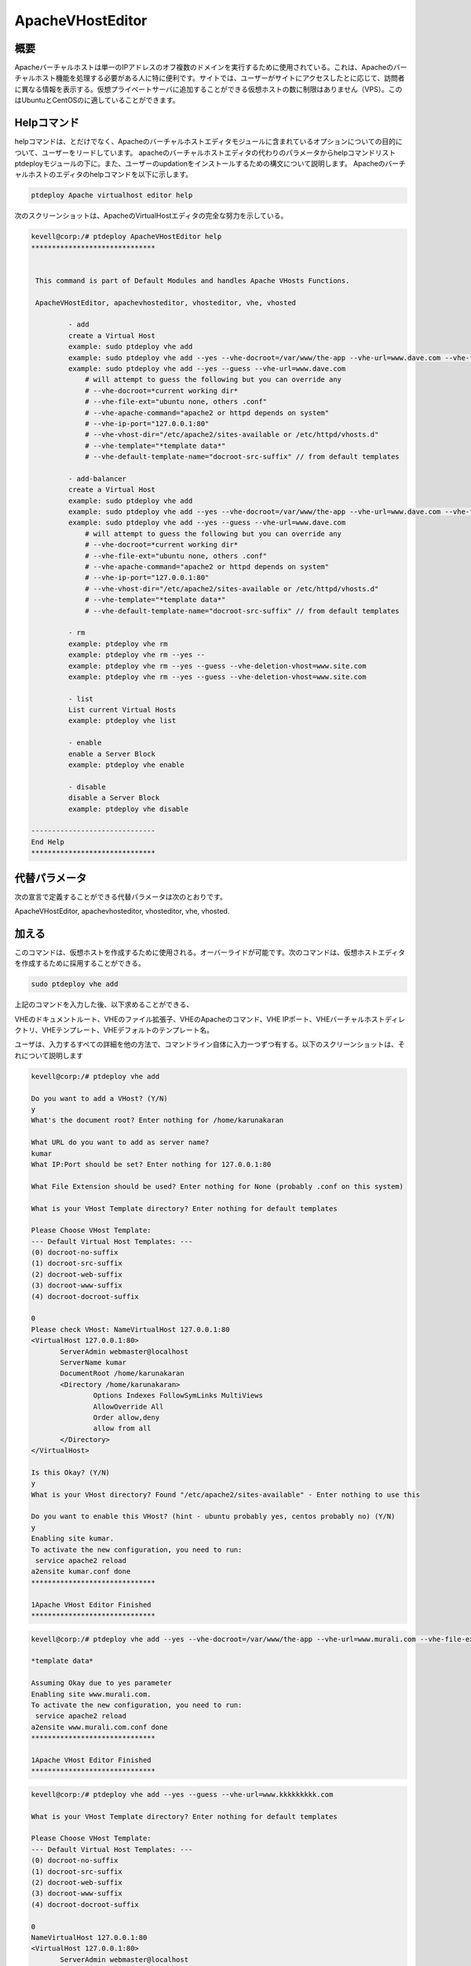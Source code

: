===========================
ApacheVHostEditor
===========================

概要
------------------

Apacheバーチャルホストは単一のIPアドレスのオフ複数のドメインを実行するために使用されている。これは、Apacheのバーチャルホスト機能を処理する必要がある人に特に便利です。サイトでは、ユーザーがサイトにアクセスしたとに応じて、訪問者に異なる情報を表示する。仮想プライベートサーバに追加することができる仮想ホストの数に制限はありません（VPS）。このはUbuntuとCentOSのに適していることができます。

Helpコマンド
-----------------------

helpコマンドは、とだけでなく、Apacheのバーチャルホストエディタモジュールに含まれているオプションについての目的について、ユーザーをリードしています。 apacheのバーチャルホストエディタの代わりのパラメータからhelpコマンドリスト
ptdeployモジュールの下に。また、ユーザーのupdationをインストールするための構文について説明します。 Apacheのバーチャルホストのエディタのhelpコマンドを以下に示します。

.. code-block:: bash

	ptdeploy Apache virtualhost editor help

次のスクリーンショットは、ApacheのVirtualHostエディタの完全な努力を示している。

.. code-block:: bash


 kevell@corp:/# ptdeploy ApacheVHostEditor help
 ******************************


  This command is part of Default Modules and handles Apache VHosts Functions.

  ApacheVHostEditor, apachevhosteditor, vhosteditor, vhe, vhosted

          - add
          create a Virtual Host
          example: sudo ptdeploy vhe add
          example: sudo ptdeploy vhe add --yes --vhe-docroot=/var/www/the-app --vhe-url=www.dave.com --vhe-file-ext="" --vhe-apache-command="apache2" --vhe-ip-port="127.0.0.1:80" --vhe-vhost-dir="/etc/apache2/sites-available" --vhe-template="*template data*"
          example: sudo ptdeploy vhe add --yes --guess --vhe-url=www.dave.com
              # will attempt to guess the following but you can override any
              # --vhe-docroot=*current working dir*
              # --vhe-file-ext="ubuntu none, others .conf"
              # --vhe-apache-command="apache2 or httpd depends on system"
              # --vhe-ip-port="127.0.0.1:80"
              # --vhe-vhost-dir="/etc/apache2/sites-available or /etc/httpd/vhosts.d"
              # --vhe-template="*template data*"
              # --vhe-default-template-name="docroot-src-suffix" // from default templates

          - add-balancer
          create a Virtual Host
          example: sudo ptdeploy vhe add
          example: sudo ptdeploy vhe add --yes --vhe-docroot=/var/www/the-app --vhe-url=www.dave.com --vhe-file-ext="" --vhe-apache-command="apache2" --vhe-ip-port="127.0.0.1:80" --vhe-vhost-dir="/etc/apache2/sites-available" --vhe-template="*template data*"
          example: sudo ptdeploy vhe add --yes --guess --vhe-url=www.dave.com
              # will attempt to guess the following but you can override any
              # --vhe-docroot=*current working dir*
              # --vhe-file-ext="ubuntu none, others .conf"
              # --vhe-apache-command="apache2 or httpd depends on system"
              # --vhe-ip-port="127.0.0.1:80"
              # --vhe-vhost-dir="/etc/apache2/sites-available or /etc/httpd/vhosts.d"
              # --vhe-template="*template data*"
              # --vhe-default-template-name="docroot-src-suffix" // from default templates

          - rm
          example: ptdeploy vhe rm
          example: ptdeploy vhe rm --yes --
          example: ptdeploy vhe rm --yes --guess --vhe-deletion-vhost=www.site.com
          example: ptdeploy vhe rm --yes --guess --vhe-deletion-vhost=www.site.com

          - list
          List current Virtual Hosts
          example: ptdeploy vhe list

          - enable
          enable a Server Block
          example: ptdeploy vhe enable

          - disable
          disable a Server Block
          example: ptdeploy vhe disable

 ------------------------------
 End Help
 ******************************

代替パラメータ
-----------------------------------

次の宣言で定義することができる代替パラメータは次のとおりです。

ApacheVHostEditor, apachevhosteditor, vhosteditor, vhe, vhosted.

加える
----------

このコマンドは、仮想ホストを作成するために使用される。オーバーライドが可能です。次のコマンドは、仮想ホストエディタを作成するために採用することができる。

.. code-block:: bash

	sudo ptdeploy vhe add

上記のコマンドを入力した後、以下求めることができる、

VHEのドキュメントルート、VHEのファイル拡張子、VHEのApacheのコマンド、VHE IPポート、VHEバーチャルホストディレクトリ、VHEテンプレート、VHEデフォルトのテンプレート名。

ユーザは、入力するすべての詳細を他の方法で、コマンドライン自体に入力一つずつ有する。以下のスクリーンショットは、それについて説明します

.. code-block:: bash


 kevell@corp:/# ptdeploy vhe add 
 
 Do you want to add a VHost? (Y/N) 
 y 
 What's the document root? Enter nothing for /home/karunakaran 

 What URL do you want to add as server name? 
 kumar 
 What IP:Port should be set? Enter nothing for 127.0.0.1:80 

 What File Extension should be used? Enter nothing for None (probably .conf on this system) 

 What is your VHost Template directory? Enter nothing for default templates 

 Please Choose VHost Template: 
 --- Default Virtual Host Templates: --- 
 (0) docroot-no-suffix 
 (1) docroot-src-suffix 
 (2) docroot-web-suffix 
 (3) docroot-www-suffix 
 (4) docroot-docroot-suffix 
 
 0 
 Please check VHost: NameVirtualHost 127.0.0.1:80 
 <VirtualHost 127.0.0.1:80> 
	ServerAdmin webmaster@localhost 
	ServerName kumar 
	DocumentRoot /home/karunakaran 
	<Directory /home/karunakaran> 
		Options Indexes FollowSymLinks MultiViews 
		AllowOverride All 
		Order allow,deny 
		allow from all 
	</Directory> 
 </VirtualHost> 

 Is this Okay? (Y/N) 
 y 
 What is your VHost directory? Found "/etc/apache2/sites-available" - Enter nothing to use this 

 Do you want to enable this VHost? (hint - ubuntu probably yes, centos probably no) (Y/N) 
 y 
 Enabling site kumar. 
 To activate the new configuration, you need to run: 
  service apache2 reload 
 a2ensite kumar.conf done 
 ****************************** 

 1Apache VHost Editor Finished 
 ******************************


.. code-block:: bash


 kevell@corp:/# ptdeploy vhe add --yes --vhe-docroot=/var/www/the-app --vhe-url=www.murali.com --vhe-file-ext=".conf" --vhe-apache-command="apache2" --vhe-ip-port="127.0.0.1:80" --vhe-vhost-dir="/etc/apache2/sites-available" --vhe-template="*template data*" 

 *template data* 

 Assuming Okay due to yes parameter 
 Enabling site www.murali.com. 
 To activate the new configuration, you need to run: 
  service apache2 reload 
 a2ensite www.murali.com.conf done 
 ****************************** 

 1Apache VHost Editor Finished 
 ****************************** 


.. code-block:: bash


 kevell@corp:/# ptdeploy vhe add --yes --guess --vhe-url=www.kkkkkkkkk.com 

 What is your VHost Template directory? Enter nothing for default templates 

 Please Choose VHost Template: 
 --- Default Virtual Host Templates: --- 
 (0) docroot-no-suffix 
 (1) docroot-src-suffix 
 (2) docroot-web-suffix 
 (3) docroot-www-suffix 
 (4) docroot-docroot-suffix 
 
 0 
 NameVirtualHost 127.0.0.1:80 
 <VirtualHost 127.0.0.1:80> 
 	ServerAdmin webmaster@localhost 
	ServerName www.kkkkkkkkk.com 
	DocumentRoot /home/karunakaran 
	<Directory /home/karunakaran> 
		Options Indexes FollowSymLinks MultiViews 
		AllowOverride All 
		Order allow,deny 
		allow from all 
	</Directory> 
 </VirtualHost> 

 Assuming Okay due to yes parameter 
 Enabling site www.kkkkkkkkk.com. 
 To activate the new configuration, you need to run: 
  service apache2 reload 
 a2ensite www.kkkkkkkkk.com done 
 ****************************** 

 1Apache VHost Editor Finished 
 ******************************






追加 - バランサ
---------------------

このコマンドは、仮想ホストを作成するために使用される。オーバーライドが可能です。入力を入力するには二つの方法があります。簡単なようにして、ユーザは、VHE ADDを与えることができます。コマンドホストパス名とともに第二の方法を挙げることができる。次のコマンドは、仮想ホストエディタを作成するために採用することができる。

.. code-block:: bash

	sudo ptdeploy vhe add

上記のコマンドを入力した後、以下求めることができる、

VHEのドキュメントルート、VHEのファイル拡張子、VHEのApacheのコマンド、VHE IPポート、VHEバーチャルホストディレクトリ、VHEテンプレート、VHEデフォルトのテンプレート名。

ユーザーは、1つずつが、そうでなければ、コマンドライン自体のすべてを入力するすべての詳細を入力する必要があります。次のスクリーンショットは説明する

それについて

.. code-block:: bash

 - add-balancer
          create a Virtual Host
          example: sudo ptdeploy vhe add
          example: sudo ptdeploy vhe add --yes --vhe-docroot=/var/www/the-app --vhe-url=www.dave.com --vhe-file-ext="" --vhe-apache-command="apache2" --vhe-ip-port="127.0.0.1:80" --vhe-vhost-dir="/etc/apache2/sites-available" --vhe-template="*template data*"
          example: sudo ptdeploy vhe add --yes --guess --vhe-url=www.dave.com
              # will attempt to guess the following but you can override any
              # --vhe-docroot=*current working dir*
              # --vhe-file-ext="ubuntu none, others .conf"
              # --vhe-apache-command="apache2 or httpd depends on system"
              # --vhe-ip-port="127.0.0.1:80"
              # --vhe-vhost-dir="/etc/apache2/sites-available or /etc/httpd/vhosts.d"
              # --vhe-template="*template data*"
              # --vhe-default-template-name="docroot-src-suffix" // from default templates

削除する
-------------

このコマンドは、特定のバーチャルホストを削除するために使用。入力を入力するには二つの方法があります。簡単な方法では、ユーザはVHE削除（rmは）を与えることができる。コマンドホストパス名とともに第二の方法を挙げることができる。次のコマンドは、ホスト名を削除するために使用される。

.. code-block:: bash

        ptdeploy vhe rm

以下のスクリーンショットは、RMの機能を示しています。

.. code-block:: bash

 kevell@corp:/# ptdeploy vhe rm 

 Do you want to delete VHost/s? (Y/N) 
 y 
 Deleting vhost 
 What is your VHost directory? Found "/etc/apache2/sites-available" - Enter nothing to use this 

 Please Choose VHost: 
 --- All Virtual Hosts: --- 
 (0) 000-default.conf 
 (1) ddddddd.conf 
 (2) default-ssl.conf 
 (3) default-ssl.dpkg-remove 
 (4) default.dpkg-remove 
 (5) karuna 
 (6) kumar.conf 
 (7) llllllllllllll.conf 
 (8) mmmmmm.conf 
 (9) ptbuild.conf 
 (10) www.dave.com 
 (11) www.google.com 
 (12) www.kkkkkkkkk.com.conf 
 (13) www.murali.com.conf 
 (14) www.siva.com.conf 
 (15) www.siva1.com 
 
 14 
 Do you want to disable this VHost? (hint - ubuntu probably yes, centos probably no) (Y/N) 
 y 
 Site www.siva.com disabled. 
 To activate the new configuration, you need to run: 
   service apache2 reload 
 a2dissite www.siva.com.conf done 
 VHost www.siva.com.conf Deleted  if existed 
 ****************************** 

 1Apache VHost Editor Finished 
 ****************************** 

.. code-block:: bash


 kevell@corp:/# ptdeploy vhe rm --yes --

 Deleting vhost
 What is your VHost directory? Found "/etc/apache2/sites-available" - Enter nothing to use this

 Please Choose VHost:
 --- All Virtual Hosts: ---
 (0) 000-default.conf
 (1) ddddddd.conf
 (2) default-ssl.conf
 (3) default-ssl.dpkg-remove
 (4) default.dpkg-remove
 (5) karuna
 (6) kumar.conf
 (7) llllllllllllll.conf
 (8) mmmmmm.conf
 (9) ptbuild.conf
 (10) testrepo.conf
 (11) www.dae.com.conf
 (12) www.dave.com
 (13) www.google.com
 (14) www.kkkkkkkkk.com.conf
 (15) www.murali.com.conf

 14
 Site www.kkkkkkkkk.com already disabled
 a2dissite www.kkkkkkkkk.com.conf done
 VHost www.kkkkkkkkk.com.conf Deleted  if existed
 ******************************

 1Apache VHost Editor Finished
 ******************************

.. code-block:: bash



 kevell@corp:/# ptdeploy vhe rm --yes --guess --vhe-deletion-vhost=www.da.com.conf

 Deleting vhost
 Site www.da.com disabled.
 To activate the new configuration, you need to run:
  service apache2 reload
 a2dissite www.da.com.conf done
 VHost www.da.com.conf Deleted  if existed
 ******************************


 1Apache VHost Editor Finished
 ******************************


.. code-block:: bash


 kevell@corp:/# ptdeploy vhe rm --yes --guess --vhe-deletion-vhost=www.dae.com.conf

 Deleting vhost
 Site www.dae.com disabled.
 To activate the new configuration, you need to run:
  service apache2 reload
 a2dissite www.dae.com.conf done
 VHost www.dae.com.conf Deleted  if existed
 ******************************

 1Apache VHost Editor Finished
 ******************************





リスト
--------

このコマンドは、現在の仮想ホストをリストするために使用。次のコマンドは、仮想ホストをリストするために使用。

.. code-block:: bash

	ptdeploy vhe list

スクリーンショットは、リスト機能を示しています。

.. code-block:: bash


 kevell@corp:/# ptdeploy vhe list 

 What is your VHost directory? Found "/etc/apache2/sites-available" - Enter nothing to use this 

 You have a sites available dir, so also listing available sites. 
 Current Installed VHosts: 
 --- Enabled Virtual Hosts: --- 
 (0) 000-default.conf 
 (1) ddddddd.conf 
 (2) default-ssl.conf 
 (3) default-ssl.dpkg-remove 
 (4) default.dpkg-remove 
 (5) karuna 
 (6) kumar.conf 
 (7) llllllllllllll.conf 
 (8) mmmmmm.conf 
 (9) ptbuild.conf 
 (10) www.dave.com 
 (11) www.google.com 
 (12) www.kkkkkkkkk.com.conf 
 (13) www.murali.com.conf 
 (14) www.siva.com.conf 
 (15) www.siva1.com 
 --- All Available Virtual Hosts: --- 
 (16) 000-default.conf 
 (17) ddddddd.conf 
 (18) default-ssl.conf 
 (19) default-ssl.dpkg-remove 
 (20) default.dpkg-remove 
 (21) karuna 
 (22) kumar.conf 
 (23) llllllllllllll.conf 
 (24) mmmmmm.conf 
 (25) ptbuild.conf 
 (26) www.dave.com 
 (27) www.google.com 
 (28) www.kkkkkkkkk.com.conf 
 (29) www.murali.com.conf 
 (30) www.siva.com.conf 
 (31) www.siva1.com 
 ****************************** 

 1Apache VHost Editor Finished 
 ****************************** 





有効にする
----------------

セキュアブートは、ブートプロセス中にロードするから悪意のあるソフトウェアや無許可のメディアを防ぐように設計機能です。この有効オプションは、サーバのブロックを可能にした。仮想ホストで使用する場合は、次のコマンドを入力した、

.. code-block:: bash
   
        ptdeploy vhe enable

このオプションはデフォルトで有効になっています。このオプションは、仮想ホストサーバがイネーブル可能にする。

アシストモジュールは、人、プロセス、テクノロジー間の相互依存性の理解を通じて高性能環境にサービスを提供するために必要な有効な機能の多くを開発しています。次のスクリーンショットは、同じことを説明しています。

.. code-block:: bash


 kevell@corp:/# ptdeploy vhe enable 

 Do you want to enable this VHost? (hint - ubuntu probably yes, centos probably no) (Y/N) 
 y 
 Please Choose VHost: 
 --- All Virtual Hosts: --- 
 (0) 000-default.conf 
 (1) ddddddd.conf 
 (2) default-ssl.conf 
 (3) default-ssl.dpkg-remove 
 (4) default.dpkg-remove 
 (5) karuna 
 (6) kumar.conf 
 (7) llllllllllllll.conf 
 (8) mmmmmm.conf 
 (9) ptbuild.conf 
 (10) www.dave.com 
 (11) www.google.com 
 (12) www.kkkkkkkkk.com.conf 
 (13) www.murali.com.conf 
 (14) www.siva.com.conf 
 (15) www.siva1.com 

 7 
 Enabling site llllllllllllll. 
 To activate the new configuration, you need to run: 
  service apache2 reload 
 a2ensite llllllllllllll.conf done 
 ****************************** 

 1Apache VHost Editor Finished 
 ****************************** 





無効にする
-------------

この無効化は、サーバーを無効にするために使用。非アクティブまたはアイドル仮想ホストエディタ接続は、通常、一定時間が経過すると、サーバーによって切断されます。以下のコマンドは、仮想ホストエディタを無効にするために使用されている。

.. code-block:: bash
   
         ptdeploy vhe disable

このコマンドを入力した後、サーバーを無効にするには、ユーザーに確認することができます。それは許可されません。つまり、ユーザの入力としてはい、それがサーバーを無効にした場合はすべてのボディは、そのサーバで動作する。

次のスクリーンショットは明らかにそれを視覚化する。

.. code-block:: bash

 kevell@corp:/# ptdeploy vhe disable 

 Do you want to disable this VHost? (hint - ubuntu probably yes, centos probably no) (Y/N) 
 y 
 Please Choose VHost: 
 --- All Virtual Hosts: --- 
 (0) 000-default.conf 
 (1) default-ssl.conf 
 (2) default-ssl.dpkg-remove 
 (3) default.dpkg-remove 
 (4) karuna 
 (5) kumar.conf 
 (6) ptbuild.conf 
 (7) www.dave.com 
 (8) www.google.com 
 (9) www.kkkkkkkkk.com.conf 
 (10) www.murali.com.conf 
 (11) www.siva.com.conf 
 (12) www.siva1.com 

 9 
 Site www.kkkkkkkkk.com disabled. 
 To activate the new configuration, you need to run: 
  service apache2 reload 
 a2dissite www.kkkkkkkkk.com.conf done 
 ****************************** 

 1Apache VHost Editor Finished 
 ****************************** 






メリット
---------------

* マルチユーザーが一度にアクセスすることができます。
* ユーザーは、仮想ホストを追加または削除することができます。
* 仮想ホストエディタは、ユーザーの希望に応じて仮想ホストを有効または無効にすることができます。
* 非大文字と小文字の区別。
* 裕福なUbuntuとCentOSの中で。
